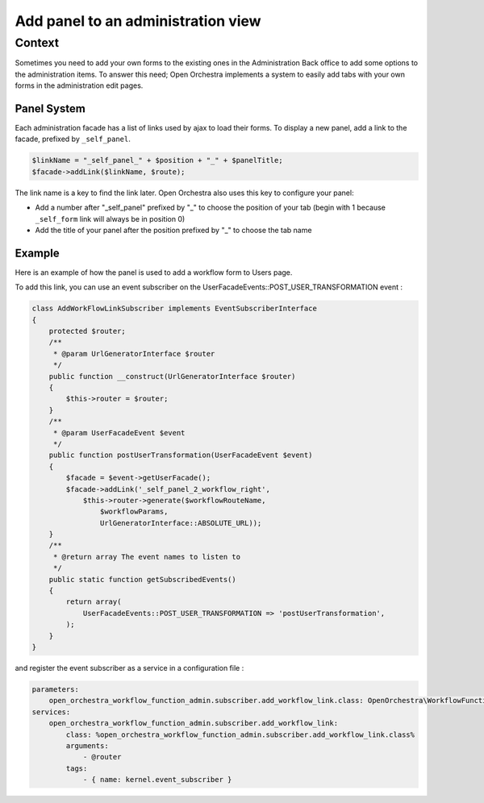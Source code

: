 Add panel to an administration view
===================================

Context
-------

Sometimes you need to add your own forms to the existing ones in the Administration Back office to add some options to the administration items.
To answer this need; Open Orchestra implements a system to easily add tabs with your own forms in the administration edit pages.

Panel System
~~~~~~~~~~~~

Each administration facade has a list of links used by ajax to load their forms.
To display a new panel, add a link to the facade, prefixed by ``_self_panel``.

.. code-block:: php

    $linkName = "_self_panel_" + $position + "_" + $panelTitle;
    $facade->addLink($linkName, $route);

The link name is a key to find the link later.
Open Orchestra also uses this key to configure your panel:

- Add a number after "_self_panel" prefixed by "_" to choose the position of your tab (begin with 1 because ``_self_form`` link will always be in position 0)
- Add the title of your panel after the position prefixed by "_" to choose the tab name

Example
~~~~~~~

Here is an example of how the panel is used to add a workflow form to Users page.

.. image:: ../../images/user_panel_form.png

To add this link, you can use an event subscriber on the UserFacadeEvents::POST_USER_TRANSFORMATION event :

.. code-block:: php

    class AddWorkFlowLinkSubscriber implements EventSubscriberInterface
    {
        protected $router;
        /**
         * @param UrlGeneratorInterface $router
         */
        public function __construct(UrlGeneratorInterface $router)
        {
            $this->router = $router;
        }
        /**
         * @param UserFacadeEvent $event
         */
        public function postUserTransformation(UserFacadeEvent $event)
        {
            $facade = $event->getUserFacade();
            $facade->addLink('_self_panel_2_workflow_right',
                $this->router->generate($workflowRouteName,
                    $workflowParams,
                    UrlGeneratorInterface::ABSOLUTE_URL));
        }
        /**
         * @return array The event names to listen to
         */
        public static function getSubscribedEvents()
        {
            return array(
                UserFacadeEvents::POST_USER_TRANSFORMATION => 'postUserTransformation',
            );
        }
    }

and register the event subscriber as a service in a configuration file :

.. code-block:: yml

    parameters:
        open_orchestra_workflow_function_admin.subscriber.add_workflow_link.class: OpenOrchestra\WorkflowFunctionAdminBundle\EventSubscriber\AddWorkFlowLinkSubscriber
    services:
        open_orchestra_workflow_function_admin.subscriber.add_workflow_link:
            class: %open_orchestra_workflow_function_admin.subscriber.add_workflow_link.class%
            arguments:
                - @router
            tags:
                - { name: kernel.event_subscriber }

